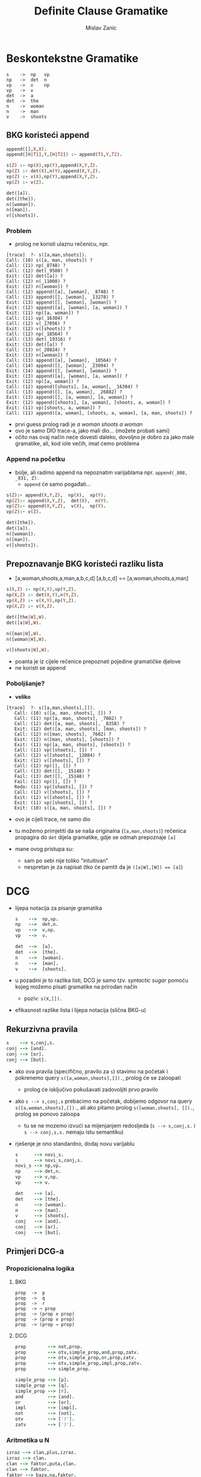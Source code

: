 #+title: Definite Clause Gramatike
#+author: Mislav Zanic

* Beskontekstne Gramatike
#+begin_src
s    ->  np   vp
np   ->  det  n
vp   ->  v    np
vp   ->  v
det  ->  a
det  ->  the
n    ->  woman
n    ->  man
v    ->  shoots
#+end_src
** BKG koristeći append
#+begin_src prolog :tangle ./cfg_append.pl
append([],X,X).
append([H|T1],Y,[H|T2]) :- append(T1,Y,T2).

s(Z) :- np(X),vp(Y),append(X,Y,Z).
np(Z) :- det(X),n(Y),append(X,Y,Z).
vp(Z) :- v(X),np(Y),append(X,Y,Z).
vp(Z) :- v(Z).

det([a]).
det([the]).
n([woman]).
n([man]).
v([shoots]).
#+end_src

*** Problem
 - prolog ne koristi ulaznu rečenicu, npr.

#+begin_src
[trace]  ?- s([a,man,shoots]).
Call: (10) s([a, man, shoots]) ?
Call: (11) np(_8748) ?
Call: (12) det(_9500) ?
Exit: (12) det([a]) ?
Call: (12) n(_11008) ?
Exit: (12) n([woman]) ?
Call: (12) append([a], [woman], _8748) ?
Call: (13) append([], [woman], _13278) ?
Exit: (13) append([], [woman], [woman]) ?
Exit: (12) append([a], [woman], [a, woman]) ?
Exit: (11) np([a, woman]) ?
Call: (11) vp(_16304) ?
Call: (12) v(_17056) ?
Exit: (12) v([shoots]) ?
Call: (12) np(_18564) ?
Call: (13) det(_19316) ?
Exit: (13) det([a]) ?
Call: (13) n(_20824) ?
Exit: (13) n([woman]) ?
Call: (13) append([a], [woman], _18564) ?
Call: (14) append([], [woman], _23094) ?
Exit: (14) append([], [woman], [woman]) ?
Exit: (13) append([a], [woman], [a, woman]) ?
Exit: (12) np([a, woman]) ?
Call: (12) append([shoots], [a, woman], _16304) ?
Call: (13) append([], [a, woman], _26882) ?
Exit: (13) append([], [a, woman], [a, woman]) ?
Exit: (12) append([shoots], [a, woman], [shoots, a, woman]) ?
Exit: (11) vp([shoots, a, woman]) ?
Call: (11) append([a, woman], [shoots, a, woman], [a, man, shoots]) ?
#+end_src

 - prvi guess prolog radi je /a woman shoots a woman/
 - ovo je samo DIO trace-a, jako mali dio... (možete probati sami)
 - očito nas ovaj način neće dovesti daleko, dovoljno je dobro za jako male gramatike, ali, kod iole većih, imat ćemo problema

*** Append na početku
 - bolje, ali radimo append na nepoznatim varijablama npr. ~append(_808, _831, Z).~
   - ~append~ će samo pogađati...

#+begin_src prolog :tangle append_first.pl
s(Z):- append(X,Y,Z),  np(X),  vp(Y).
np(Z):- append(X,Y,Z),  det(X),  n(Y).
vp(Z):- append(X,Y,Z),  v(X),  np(Y).
vp(Z):- v(Z).

det([the]).
det([a]).
n([woman]).
n([man]).
v([shoots]).
#+end_src

** Prepoznavanje BKG koristeći razliku lista
 - [a,woman,shoots,a,man,a,b,c,d] [a,b,c,d] == [a,woman,shoots,a,man]

#+begin_src prolog :tangle ./difference_list.pl
s(X,Z) :- np(X,Y),vp(Y,Z).
np(X,Z) :- det(X,Y),n(Y,Z).
vp(X,Z) :- v(X,Y),np(Y,Z).
vp(X,Z) :- v(X,Z).

det([the|W],W).
det([a|W],W).

n([man|W],W).
n([woman|W],W).

v([shoots|W],W).
#+end_src

 - poanta je iz cijele rečenice prepoznati pojedine gramatičke djelove
 - ne koristi se append

*** Poboljšanje?
 - *veliko*
#+begin_src
[trace]  ?- s([a,man,shoots],[]).
   Call: (10) s([a, man, shoots], []) ?
   Call: (11) np([a, man, shoots], _7602) ?
   Call: (12) det([a, man, shoots], _8358) ?
   Exit: (12) det([a, man, shoots], [man, shoots]) ?
   Call: (12) n([man, shoots], _7602) ?
   Exit: (12) n([man, shoots], [shoots]) ?
   Exit: (11) np([a, man, shoots], [shoots]) ?
   Call: (11) vp([shoots], []) ?
   Call: (12) v([shoots], _12884) ?
   Exit: (12) v([shoots], []) ?
   Call: (12) np([], []) ?
   Call: (13) det([], _15148) ?
   Fail: (13) det([], _15148) ?
   Fail: (12) np([], []) ?
   Redo: (11) vp([shoots], []) ?
   Call: (12) v([shoots], []) ?
   Exit: (12) v([shoots], []) ?
   Exit: (11) vp([shoots], []) ?
   Exit: (10) s([a, man, shoots], []) ?
#+end_src

 - ovo je cijeli trace, ne samo dio

 - tu možemo primjetiti da se naša originalna (~[a,man,shoots]~) rečenica propagira do ~det~ dijela gramatike, gdje se odmah prepoznaje ~[a]~

 - mane ovog pristupa su:
   - sam po sebi nije toliko "intuitivan"
   - nespretan je za napisat (tko će pamtit da je ~([a|W],[W]) == [a]~)

* DCG
  - lijepa notacija za pisanje gramatika

    #+begin_src prolog :tangle ./dcg_example.pl :session :goal listing(s)
    s    -->  np,vp.
    np   -->  det,n.
    vp   -->  v,np.
    vp   -->  v.

    det  -->  [a].
    det  -->  [the].
    n    -->  [woman].
    n    -->  [man].
    v    -->  [shoots].
    #+end_src

  - u pozadini je to razlika listi, DCG je samo tzv. /syntactic sugar/ pomoću kojeg možemo pisati gramatike na prirodan način
    - poziv: ~s(X,[]).~

  - efikasnost razlike lista i lijepa notacija (slična BKG-u)

** Rekurzivna pravila
   #+begin_src prolog :tangle ./dcg_example.pl
   s    --> s,conj,s.
   conj --> [and].
   conj --> [or].
   conj --> [but].
   #+end_src

 - ako ova pravila (specifično, pravilo za ~s~) stavimo na početak i pokrenemo query ~s([a,woman,shoots],[]).~, prolog će se zaloopati
   - prolog će isključivo pokušavati zadovoljiti prvo pravilo

 - ako ~s --> s,conj,s~ prebacimo na početak, dobijemo odgovor na query ~s([a,woman,shoots],[]).~, ali ako pitamo prolog ~s([woman,shoots], []).~, prolog se ponovo zaloopa
   - tu se ne mozemo izvući sa mijenjanjem redosljeda (~s --> s,conj,s.~ i ~s --> conj,s,s.~ nemaju istu semantiku)

 - rješenje je ono standardno, dodaj novu varijablu

   #+begin_src prolog :tangle ./better_dcg_example.pl
   s      --> novi_s.
   s      --> novi_s,conj,s.
   novi_s --> np,vp.
   np     --> det,n.
   vp     --> v,np.
   vp     --> v.

   det    --> [a].
   det    --> [the].
   n      --> [woman].
   n      --> [man].
   v      --> [shoots].
   conj   --> [and].
   conj   --> [or].
   conj   --> [but].
   #+end_src

   #+RESULTS:

** Primjeri DCG-a
*** Propozicionalna logika
**** BKG
#+begin_src
prop  ->  p
prop  ->  q
prop  ->  r
prop  -> ¬ prop
prop  -> (prop ∧ prop)
prop  -> (prop ∨ prop)
prop  -> (prop → prop)
#+end_src

**** DCG
#+begin_src prolog :tangle prop_log.pl
prop        --> not,prop.
prop        --> otv,simple_prop,and,prop,zatv.
prop        --> otv,simple_prop,or,prop,zatv.
prop        --> otv,simple_prop,impl,prop,zatv.
prop        --> simple_prop.

simple_prop --> [p].
simple_prop --> [q].
simple_prop --> [r].
and         --> [and].
or          --> [or].
impl        --> [impl].
not         --> [not].
otv         --> ['('].
zatv        --> [')'].
#+end_src

*** Aritmetika u N
#+begin_src prolog :tangle ./aritmetika_N.pl
izraz --> clan,plus,izraz.
izraz --> clan.
clan --> faktor,puta,clan.
clan --> faktor.
faktor --> baza,na,faktor.
faktor --> baza.
baza --> broj.
baza --> otv,izraz,zatv.

plus --> [+].
puta --> [*].
na --> [^].
otv --> ['('].
zatv --> [')'].

broj --> [0].
broj --> [1],pbroj.
broj --> [2],pbroj.
broj --> [3],pbroj.
broj --> [4],pbroj.
broj --> [5],pbroj.
broj --> [6],pbroj.
broj --> [7],pbroj.
broj --> [8],pbroj.
broj --> [9],pbroj.

pbroj --> [].
pbroj --> broj.
#+end_src

* DCG++
** Dodatni argumenti
- prava moć DCG-a

*** Primjer
**** Naša početna gramatika
  #+begin_src prolog ./pronouns_exaple.pl
  s    -->  np,vp.
  np   -->  det,n.
  vp   -->  v,np.
  vp   -->  v.

  det  -->  [a].
  det  -->  [the].

  n    -->  [woman].
  n    -->  [man].

  v    -->  [shoots].
  #+end_src

- sto sa recenicama oblika "He shoots her"

**** Dodatna pravila
  #+begin_src prolog ./pronouns_exaple.pl
  pro  -->  [he].
  pro  -->  [she].
  pro  -->  [him].
  pro  -->  [her].

  np   -->  pro.
  #+end_src

  - Ovo radi, ali naša gramatika prepoznaje i rečenice oblika "Her shoots she"
    - naša gramatika ne zna raspoznati što je subjekt, a što objekt

**** Jedno od rješenja
  - ovo možemo rješiti tako da uvedemo dodatne varijable
    #+begin_src prolog ./extra_pronouns.pl
    s  -->  np_subject,vp.
    np_subject  -->  det,n.
    np_object    -->  det,n.
    np_subject  -->  pro_subject.
    np_object    -->  pro_object.

    vp  -->  v,np_object.
    vp  -->  v.

    det  -->  [the].
    det  -->  [a].

    n  -->  [woman].
    n  -->  [man].

    pro_subject  -->  [he].
    pro_subject  -->  [she].
    pro_object  -->  [him].
    pro_object  -->  [her].

    v  -->  [shoots].
    #+end_src

  - to nije dobro rješenje
    - tu smo napravili veliku promjenu u našem DCG-u, točnije poduplali smo pravila za ~np~
    - za iduće promjene trebali bi dodati još vise novih pravila

**** Dobro rješenje
 - dodatni argumenti

   #+begin_src prolog
   s --> np(subject),vp

   np(_) --> det,n.
   np(X) --> pro(X).

   vp --> v,np(object).
   vp --> v.

   det --> [the].
   det --> [a].

   n --> [woman].
   n --> [man].

   pro(subject) --> [he].
   pro(subject) --> [she].
   pro(object) --> [him].
   pro(object) --> [her].

   v --> [shoots].
   #+end_src

 - ovo je ok, DCG je ionako samo razlika listi u pozadini, ništa nas ne spriječava da dodamo jšs jednu varijablu

*** Stablo parsiranja
- dodatni argumenti nam mogu pomoći pri izgradnji stabla parsiranja

  #+begin_src prolog ./simple_parser.pl :session :goal s(X,[a,woman,shoots,a,man],[])
  s(s(NP,VP)) --> np(NP),vp(VP).
  np(np(DET,N)) --> det(DET),n(N).
  vp(vp(V,NP)) --> v(V), np(NP).
  vp(vp(V)) --> v(V).

  det(det(the)) --> [the].
  det(det(a)) --> [a].

  n(n(woman)) --> [woman].
  n(n(man)) --> [man].

  v(v(shoots)) --> [shoots].
  #+end_src

*** BKG++

- dodatne varijable nam mogu pomoći u prepoznavanju jezika koji nisu u BK
- npr. jezik  \( {a^n b^n c^n, n \in N_+ } \)
  #+begin_src prolog :tangle ./bkg_pp.pl :session :goal s(succ(succ(succ(0))), X, [])
    s(Count) --> ablok(Count),bblok(Count),cblok(Count).

    ablok(0) --> [].
    ablok(succ(Count)) --> [a],ablok(Count).

    bblok(0) --> [].
    bblok(succ(Count)) --> [b],bblok(Count).

    cblok(0) --> [].
    cblok(succ(Count)) --> [c],cblok(Count).

  #+end_src
** Dodatna pravila
- kako je DCG samo /syntactic sugar/, možemo raditi sa njime štogod
  - što sa dodatnim pravilima?
- npr. lijepo bi bilo imati aritmetiku u prethodnom primjeru

  #+begin_src prolog
  ablock(0) --> [].
  ablock(Broj) --> [a],ablock(NoviBroj),Broj is NoviBroj + 1.
  #+end_src

- ovo neće raditi
- dodatna pravila rješavamo ovako

  #+begin_src prolog
  ablock(0) --> [].
  ablock(Broj) --> [a],ablock(NoviBroj),{Broj is NoviBroj + 1}.
  #+end_src

- prolog, nakon sto pročita znak '{', pročita pravilo unutar i doda ga prevedenom ostatku

*** Leksikografija
 - primjena dodatnih pravila

#+begin_src prolog
np  -->  det,n.
vp  -->  v,np.
vp  -->  v.

det  -->  [Word],{lex(Word,det)}.
n  -->  [Word],{lex(Word,n)}.
v  -->  [Word],{lex(Word,v)}.

lex(the,det).
lex(a,det).
lex(woman,n).
lex(man,n).
lex(shoots,v).
#+end_src

** (Aritmetika u N)++

#+begin_src prolog :tangle aritm_Npp.pl
izraz(izraz(Clan,Plus,Izraz))  --> clan(Clan),plus(Plus),izraz(Izraz).
izraz(izraz(Clan))             --> clan(Clan).
clan(clan(Faktor,Puta,Clan))   --> faktor(Faktor),puta(Puta),clan(Clan).
clan(clan(Faktor))             --> faktor(Faktor).
faktor(faktor(Baza,Na,Faktor)) --> baza(Baza),na(Na),faktor(Faktor).
faktor(faktor(Baza))           --> baza(Baza).
baza(baza(Broj))               --> broj(Broj).
baza(baza(Otv,Izraz,Zatv))     --> otv(Otv),izraz(Izraz),zatv(Zatv).

plus(plus(Op))   --> [Op],{lex(Op,operator)}.
puta(puts(Op))   --> [Op],{lex(Op,operator)}.
na(na(Op))       --> [Op],{lex(Op,operator)}.

otv(otv('('))   --> [Pom],{lex(Pom,pom_znak)}.
zatv(zatv(')')) --> [Pom],{lex(Pom,pom_znak)}.

broj(broj(N)) --> znamenka(D), broj(D,N).
broj(N,N)     --> [].
broj(A,N)     --> znamenka(D),{A1 is A * 10 + D},broj(A1,N).

znamenka(N) --> [N],{lex(N,znamenka)}.
znamenka(N) --> [N],{lex(N,znamenka)}.
znamenka(N) --> [N],{lex(N,znamenka)}.
znamenka(N) --> [N],{lex(N,znamenka)}.
znamenka(N) --> [N],{lex(N,znamenka)}.
znamenka(N) --> [N],{lex(N,znamenka)}.
znamenka(N) --> [N],{lex(N,znamenka)}.
znamenka(N) --> [N],{lex(N,znamenka)}.
znamenka(N) --> [N],{lex(N,znamenka)}.
znamenka(N) --> [N],{lex(N,znamenka)}.

lex(+,operator).
lex(*,operator).
lex(^,operator).

lex('(',pom_znak).
lex(')',pom_znak).

lex(0,znamenka).
lex(1,znamenka).
lex(2,znamenka).
lex(3,znamenka).
lex(4,znamenka).
lex(5,znamenka).
lex(6,znamenka).
lex(7,znamenka).
lex(8,znamenka).
lex(9,znamenka).
#+end_src
